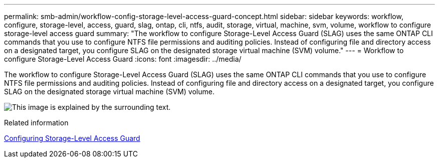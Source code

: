 ---
permalink: smb-admin/workflow-config-storage-level-access-guard-concept.html
sidebar: sidebar
keywords: workflow, configure, storage-level, access, guard, slag, ontap, cli, ntfs, audit, storage, virtual, machine, svm, volume, workflow to configure storage-level access guard
summary: "The workflow to configure Storage-Level Access Guard (SLAG) uses the same ONTAP CLI commands that you use to configure NTFS file permissions and auditing policies. Instead of configuring file and directory access on a designated target, you configure SLAG on the designated storage virtual machine (SVM) volume."
---
= Workflow to configure Storage-Level Access Guard
:icons: font
:imagesdir: ../media/

[.lead]
The workflow to configure Storage-Level Access Guard (SLAG) uses the same ONTAP CLI commands that you use to configure NTFS file permissions and auditing policies. Instead of configuring file and directory access on a designated target, you configure SLAG on the designated storage virtual machine (SVM) volume.

image:slag-workflow-2.gif[This image is explained by the surrounding text.]

.Related information

xref:configure-storage-level-access-guard-task.adoc[Configuring Storage-Level Access Guard]
